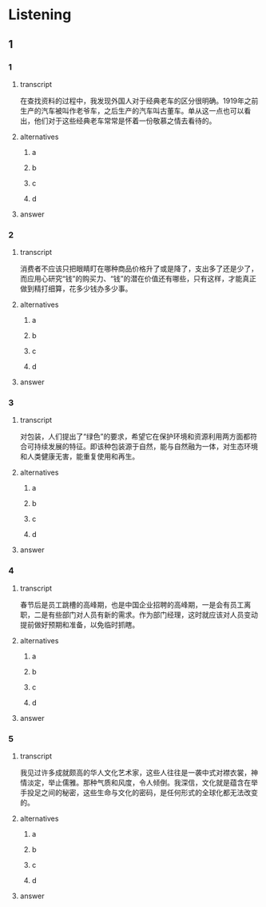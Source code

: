 * Listening

** 1

*** 1

**** transcript

在查找资料的过程中，我发现外国人对于经典老车的区分很明确。1919年之前生产的汽车被叫作老爷车，之后生产的汽车叫古董车。单从这一点也可以看出，他们对于这些经典老车常常是怀着一份敬慕之情去看待的。

**** alternatives

***** a



***** b



***** c



***** d



**** answer



*** 2

**** transcript

消费者不应该只把眼睛盯在哪种商品价格升了或是降了，支出多了还是少了，而应用心研究“钱”的购买力、“钱”的潜在价值还有哪些，只有这样，才能真正做到精打细算，花多少钱办多少事。

**** alternatives

***** a



***** b



***** c



***** d



**** answer



*** 3

**** transcript

对包装，人们提出了“绿色”的要求，希望它在保护环境和资源利用两方面都符合可持续发展的特征。即该种包装源于自然，能与自然融为一体，对生态环境和人类健康无害，能重复使用和再生。

**** alternatives

***** a



***** b



***** c



***** d



**** answer



*** 4

**** transcript

春节后是员工跳槽的高峰期，也是中国企业招聘的高峰期，一是会有员工离职，二是有些部门对人员有新的需求。作为部门经理，这时就应该对人员变动提前做好预期和准备，以免临时抓瞎。

**** alternatives

***** a



***** b



***** c



***** d



**** answer



*** 5

**** transcript

我见过许多成就颇高的华人文化艺术家，这些人往往是一袭中式对襟衣裳，神情淡定，举止儒雅。那种气质和风度，令人倾倒。我深信，文化就是蕴含在举手投足之间的秘密，这些生命与文化的密码，是任何形式的全球化都无法改变的。

**** alternatives

***** a



***** b



***** c



***** d



**** answer




